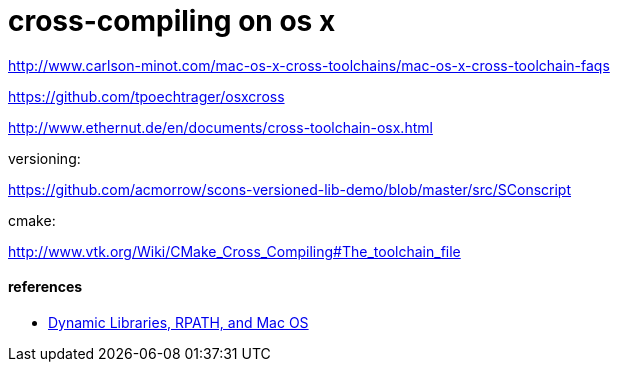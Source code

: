 = cross-compiling on os x

http://www.carlson-minot.com/mac-os-x-cross-toolchains/mac-os-x-cross-toolchain-faqs

https://github.com/tpoechtrager/osxcross

http://www.ethernut.de/en/documents/cross-toolchain-osx.html


versioning:

https://github.com/acmorrow/scons-versioned-lib-demo/blob/master/src/SConscript

cmake:

http://www.vtk.org/Wiki/CMake_Cross_Compiling#The_toolchain_file

==== references

* https://blogs.oracle.com/dipol/entry/dynamic_libraries_rpath_and_mac[Dynamic Libraries, RPATH, and Mac OS]
